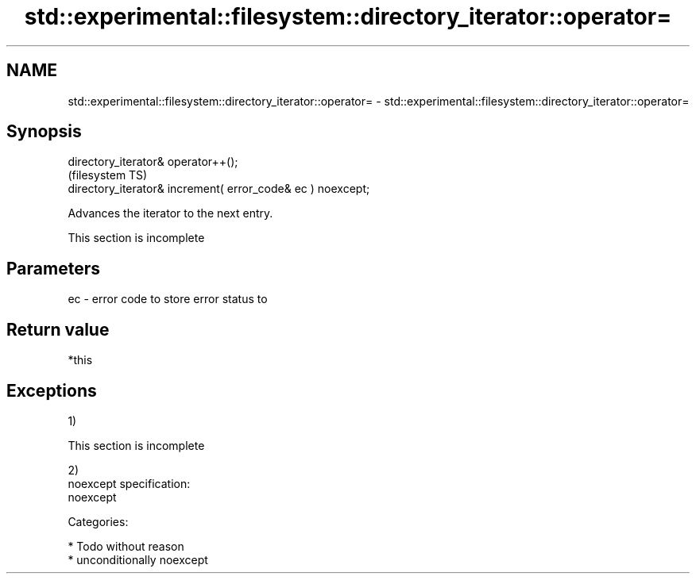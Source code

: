 .TH std::experimental::filesystem::directory_iterator::operator= 3 "2017.04.02" "http://cppreference.com" "C++ Standard Libary"
.SH NAME
std::experimental::filesystem::directory_iterator::operator= \- std::experimental::filesystem::directory_iterator::operator=

.SH Synopsis
   directory_iterator& operator++();
                                                              (filesystem TS)
   directory_iterator& increment( error_code& ec ) noexcept;

   Advances the iterator to the next entry.

    This section is incomplete

.SH Parameters

   ec - error code to store error status to

.SH Return value

   *this

.SH Exceptions

   1)

    This section is incomplete

   2)
   noexcept specification:  
   noexcept
     
   Categories:

     * Todo without reason
     * unconditionally noexcept
